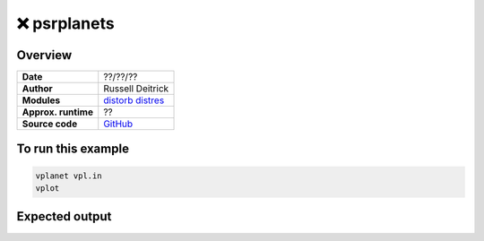 ❌ psrplanets
==============

Overview
--------

===================   ============
**Date**              ??/??/??
**Author**            Russell Deitrick
**Modules**           `distorb <../src/distorb.html>`_
                      `distres <../src/distres.html>`_
**Approx. runtime**   ??
**Source code**       `GitHub <https://github.com/VirtualPlanetaryLaboratory/vplanet-private/tree/master/examples/psrplanets>`_
===================   ============


.. todo::

    **@rdeitrick** Error when running the **psrplanets** example.

    .. code-block:: bash

        ERROR: Unrecognized option "dMeanL" in b.in, line 12.


.. todo:: **@rdeitrick** Add a description to the **psrplanets** example.


To run this example
-------------------

.. code-block:: bash

    vplanet vpl.in
    vplot


Expected output
---------------


.. todo:: **@rdeitrick** Add a figure to the **psrplanets** example.
